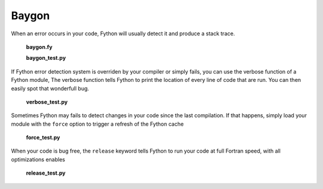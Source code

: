 Baygon
------

When an error occurs in your code,
Fython will usually detect it and produce a stack trace.

  **baygon.fy**

  .. literalinclude:: ../../example/stat/stat/baygon/baygon.fy

  **baygon_test.py**

  .. literalinclude:: ../../example/stat/stat/baygon/baygon_test.py

If Fython error detection system is overriden by 
your compiler or simply fails,
you can use the verbose function of a Fython module,
The verbose function tells Fython to print the location
of every line of code that are run.
You can then easily spot that wonderfull bug.


  **verbose_test.py**

  .. literalinclude:: ../../example/stat/stat/baygon/verbose_test.py

Sometimes Fython may fails to detect changes in your code
since the last compilation. If that happens, simply load your module
with the ``force`` option to trigger a refresh of the Fython cache
  
  **force_test.py**

  .. literalinclude:: ../../example/stat/stat/baygon/force_test.py

When your code is bug free, the ``release`` keyword
tells Fython to run your code at full Fortran speed,
with all optimizations enables


  **release_test.py**
  
  .. literalinclude:: ../../example/stat/stat/baygon/release_test.py